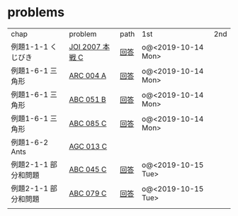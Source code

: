* problems

| chap                 | problem         | path | 1st                | 2nd |
| 例題1-1-1 くじびき   | [[https://atcoder.jp/contests/joi2008ho/tasks/joi2008ho_c][JOI 2007 本戦 C]] | [[./1-1/1][回答]] | o@<2019-10-14 Mon> |     |
| 例題1-6-1 三角形     | [[https://atcoder.jp/contests/arc004/tasks/arc004_1][ARC 004 A]]       | [[file:1-6-1/1/][回答]] | o@<2019-10-14 Mon> |     |
| 例題1-6-1 三角形     | [[https://atcoder.jp/contests/abc051/tasks/abc051_b][ABC 051 B]]       | [[file:1-6-1/2/][回答]] | o@<2019-10-14 Mon> |     |
| 例題1-6-1 三角形     | [[https://atcoder.jp/contests/abc085/tasks/abc085_c][ABC 085 C]]       | [[file:1-6-1/3/][回答]] | o@<2019-10-14 Mon> |     |
| 例題1-6-2 Ants       | [[https://atcoder.jp/contests/agc013/tasks/agc013_c][AGC 013 C]]       |      |                    |     |
| 例題2-1-1 部分和問題 | [[https://atcoder.jp/contests/arc061/tasks/arc061_a][ABC 045 C]]       | [[file:2-1-1/1/main.scm][回答]] | o@<2019-10-15 Tue> |     |
| 例題2-1-1 部分和問題 | [[https://atcoder.jp/contests/abc079/tasks/abc079_c][ABC 079 C]]       | [[file:2-1-1/2/main.scm][回答]] | o@<2019-10-15 Tue> |     |
|                      |                 |      |                    |     |
